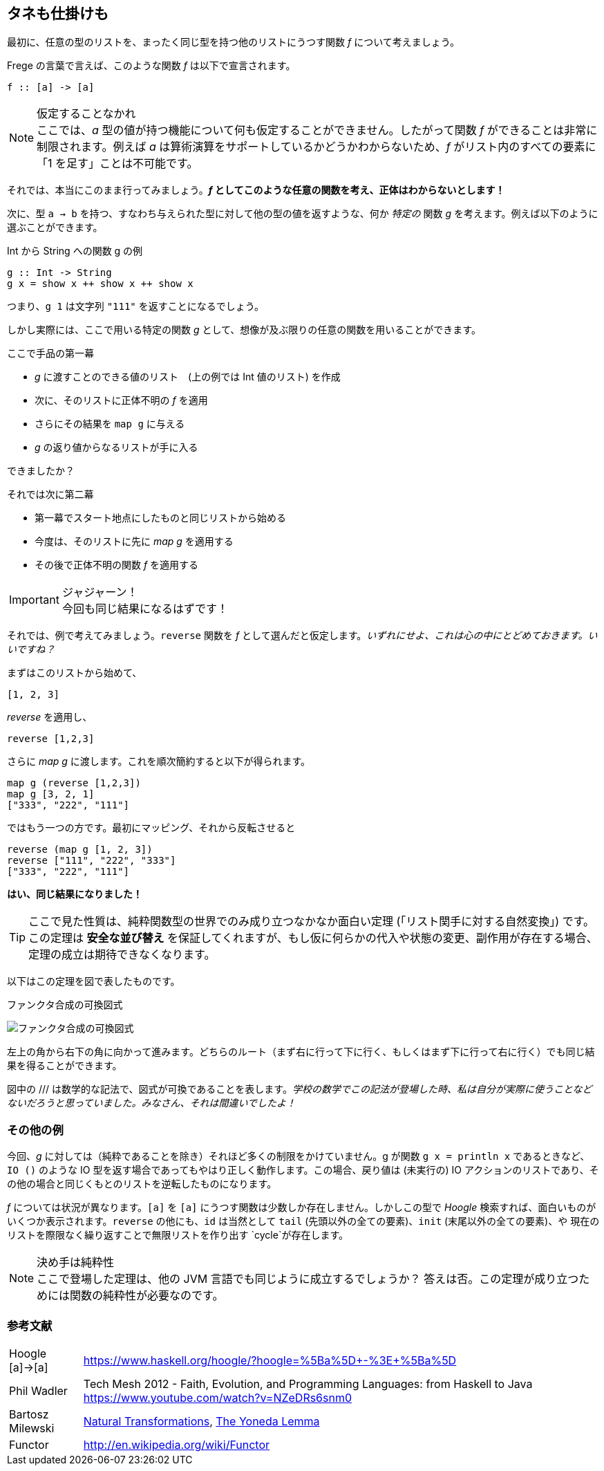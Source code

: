 == タネも仕掛けも

最初に、任意の型のリストを、まったく同じ型を持つ他のリストにうつす関数 _f_ について考えましょう。

Frege の言葉で言えば、このような関数 _f_ は以下で宣言されます。

[source, haskell]
----
f :: [a] -> [a]
----

.仮定することなかれ
NOTE: ここでは、_a_ 型の値が持つ機能について何も仮定することができません。したがって関数 _f_ ができることは非常に制限されます。例えば _a_ は算術演算をサポートしているかどうかわからないため、_f_ がリスト内のすべての要素に「1 を足す」ことは不可能です。

それでは、本当にこのまま行ってみましょう。*_f_ としてこのような任意の関数を考え、正体はわからないとします！*

次に、型 `a → b` を持つ、すなわち与えられた型に対して他の型の値を返すような、何か _特定の_ 関数 _g_ を考えます。例えば以下のように選ぶことができます。

.Int から String への関数 g の例
[source, haskell]
----
g :: Int -> String
g x = show x ++ show x ++ show x
----

つまり、`g 1` は文字列 `"111"` を返すことになるでしょう。

しかし実際には、ここで用いる特定の関数 _g_ として、想像が及ぶ限りの任意の関数を用いることができます。

.ここで手品の第一幕
* _g_ に渡すことのできる値のリスト　(上の例では Int 値のリスト) を作成
* 次に、そのリストに正体不明の _f_ を適用
* さらにその結果を `map g` に与える
* _g_ の返り値からなるリストが手に入る

できましたか？

.それでは次に第二幕
* 第一幕でスタート地点にしたものと同じリストから始める
* 今度は、そのリストに先に _map g_ を適用する
* その後で正体不明の関数 _f_ を適用する

.ジャジャーン！
IMPORTANT: 今回も同じ結果になるはずです！

それでは、例で考えてみましょう。`reverse` 関数を _f_ として選んだと仮定します。_いずれにせよ、これは心の中にとどめておきます。いいですね？_

まずはこのリストから始めて、

[source, haskell]
----
[1, 2, 3]
----

_reverse_ を適用し、

[source, haskell]
----
reverse [1,2,3]
----

さらに _map g_ に渡します。これを順次簡約すると以下が得られます。

[source, haskell]
----
map g (reverse [1,2,3])
map g [3, 2, 1]
["333", "222", "111"]
----

ではもう一つの方です。最初にマッピング、それから反転させると

[source, haskell]
----
reverse (map g [1, 2, 3])
reverse ["111", "222", "333"]
["333", "222", "111"]
----

*はい、同じ結果になりました！*

TIP: ここで見た性質は、純粋関数型の世界でのみ成り立つなかなか面白い定理 (「リスト関手に対する自然変換」) です。この定理は *安全な並び替え* を保証してくれますが、もし仮に何らかの代入や状態の変更、副作用が存在する場合、定理の成立は期待できなくなります。

以下はこの定理を図で表したものです。

.ファンクタ合成の可換図式
image:functor-composition.png[ファンクタ合成の可換図式]

左上の角から右下の角に向かって進みます。どちらのルート（まず右に行って下に行く、もしくはまず下に行って右に行く）でも同じ結果を得ることができます。

図中の /// は数学的な記法で、図式が可換であることを表します。_学校の数学でこの記法が登場した時、私は自分が実際に使うことなどないだろうと思っていました。みなさん、それは間違いでしたよ！_

=== その他の例

今回、_g_ に対しては（純粋であることを除き）それほど多くの制限をかけていません。g が関数 `g x = println x` であるときなど、`IO ()` のような IO 型を返す場合であってもやはり正しく動作します。この場合、戻り値は (未実行の) IO アクションのリストであり、その他の場合と同じくもとのリストを逆転したものになります。

_f_ については状況が異なります。`[a]` を `[a]` にうつす関数は少数しか存在しません。しかしこの型で  _Hoogle_ 検索すれば、面白いものがいくつか表示されます。`reverse` の他にも、`id` は当然として `tail` (先頭以外の全ての要素)、`init` (末尾以外の全ての要素)、や 現在のリストを際限なく繰り返すことで無限リストを作り出す `cycle`が存在します。

.決め手は純粋性
NOTE: ここで登場した定理は、他の JVM 言語でも同じように成立するでしょうか？ 答えは否。この定理が成り立つためには関数の純粋性が必要なのです。

=== 参考文献

[horizontal]
Hoogle [a]→[a]:: https://www.haskell.org/hoogle/?hoogle=%5Ba%5D+-%3E+%5Ba%5D
Phil Wadler:: Tech Mesh 2012 - Faith, Evolution, and Programming Languages: from Haskell to Java https://www.youtube.com/watch?v=NZeDRs6snm0
Bartosz Milewski:: http://bartoszmilewski.com/2015/04/07/natural-transformations/[Natural Transformations], http://bartoszmilewski.com/2015/04/07/natural-transformations/[The Yoneda Lemma]
Functor:: http://en.wikipedia.org/wiki/Functor

